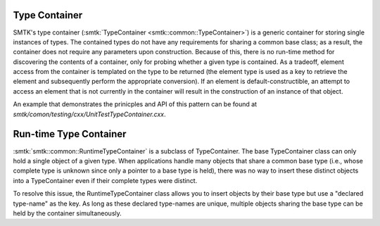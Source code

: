 Type Container
==============

SMTK's type container (:smtk:`TypeContainer
<smtk::common::TypeContainer>`) is a generic container for storing
single instances of types. The contained types do not have any
requirements for sharing a common base class; as a result, the
container does not require any parameters upon construction. Because
of this, there is no run-time method for discovering the contents of a
container, only for probing whether a given type is contained. As a
tradeoff, element access from the container is templated on the type
to be returned (the element type is used as a key to retrieve the
element and subsequently perform the appropriate conversion). If an
element is default-constructible, an attempt to access an element that
is not currently in the container will result in the construction of
an instance of that object.

An example that demonstrates the prinicples and API of this pattern
can be found at `smtk/comon/testing/cxx/UnitTestTypeContainer.cxx`.

Run-time Type Container
=======================

:smtk:`smtk::common::RuntimeTypeContainer` is a subclass of TypeContainer.
The base TypeContainer class can only hold a single object of a given type.
When applications handle many objects that share a common base type (i.e., whose
complete type is unknown since only a pointer to a base type is held),
there was no way to insert these distinct objects into a TypeContainer even if
their complete types were distinct.

To resolve this issue, the RuntimeTypeContainer class allows you to insert
objects by their base type but use a "declared type-name" as the key.
As long as these declared type-names are unique, multiple objects sharing the
base type can be held by the container simultaneously.
